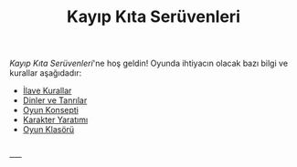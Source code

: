 #+TITLE: Kayıp Kıta Serüvenleri

/Kayıp Kıta Serüvenleri/'ne hoş geldin! Oyunda ihtiyacın
olacak bazı bilgi ve kurallar aşağıdadır:

- [[./ilave-kurallar.org][İlave Kurallar]]
- [[./dinler-tanrilar.org][Dinler ve Tanrılar]]
- [[./oyun-konsepti.org][Oyun Konsepti]]
- [[./karakter-yaratim.org][Karakter Yaratımı]]
- [[https://drive.google.com/drive/folders/1Q6JUfQv88ocwr7qXBnF2fqvJFLE7XaY_?usp=share_link][Oyun Klasörü]]

\\
----- 
\\
